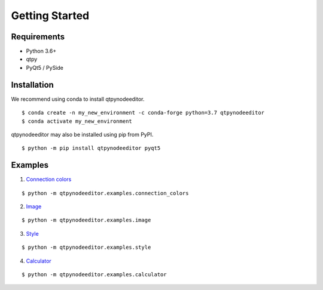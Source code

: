 Getting Started
===============

Requirements
------------

* Python 3.6+
* qtpy
* PyQt5 / PySide


Installation
------------

We recommend using conda to install qtpynodeeditor.

::

   $ conda create -n my_new_environment -c conda-forge python=3.7 qtpynodeeditor
   $ conda activate my_new_environment

qtpynodeeditor may also be installed using pip from PyPI.

::

    $ python -m pip install qtpynodeeditor pyqt5


Examples
--------

1. `Connection colors <https://github.com/klauer/qtpynodeeditor/blob/master/qtpynodeeditor/examples/connection_colors.py>`_

::

    $ python -m qtpynodeeditor.examples.connection_colors


.. image:: https://raw.githubusercontent.com/klauer/qtpynodeeditor/assets/screenshots/connection_colors.png

2. `Image <https://github.com/klauer/qtpynodeeditor/blob/master/qtpynodeeditor/examples/image.py>`_

::

    $ python -m qtpynodeeditor.examples.image

.. image:: https://raw.githubusercontent.com/klauer/qtpynodeeditor/assets/screenshots/image.png


3. `Style <https://github.com/klauer/qtpynodeeditor/blob/master/qtpynodeeditor/examples/style.py>`_

::

    $ python -m qtpynodeeditor.examples.style


.. image:: https://raw.githubusercontent.com/klauer/qtpynodeeditor/assets/screenshots/style.png



4. `Calculator <https://github.com/klauer/qtpynodeeditor/blob/master/qtpynodeeditor/examples/calculator.py>`_

::

    $ python -m qtpynodeeditor.examples.calculator

.. image:: https://raw.githubusercontent.com/klauer/qtpynodeeditor/assets/screenshots/calculator.png
